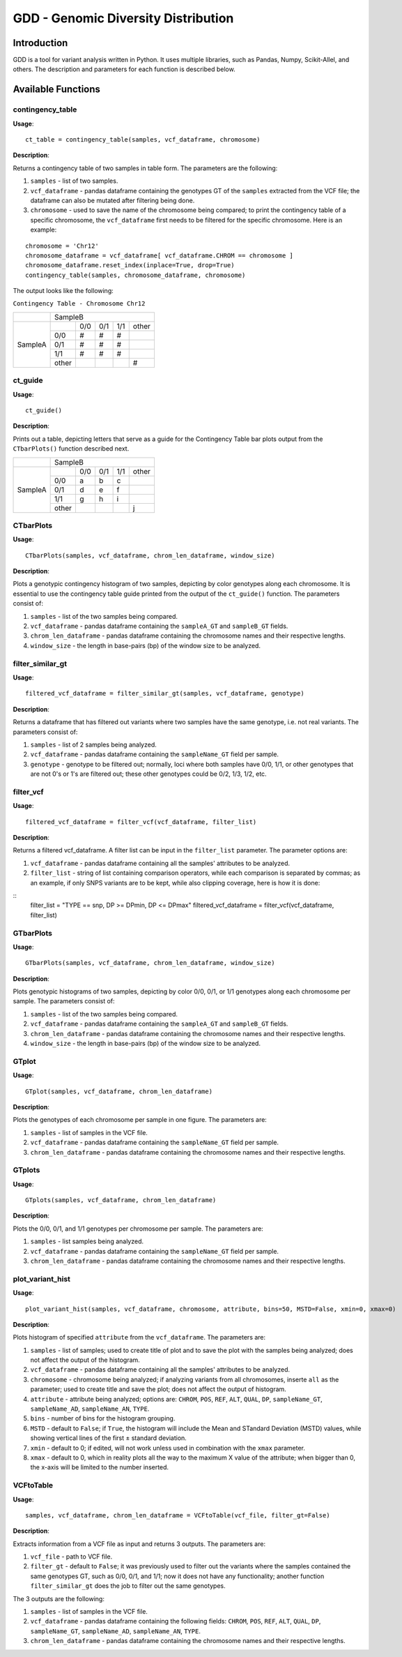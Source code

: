 .. gdd documentation master file, created by
   sphinx-quickstart on Tue Feb  2 11:10:57 2021.
   You can adapt this file completely to your liking, but it should at least
   contain the root `toctree` directive.

GDD - Genomic Diversity Distribution
====================================

Introduction
------------

GDD is a tool for variant analysis written in Python. It uses multiple libraries, such as Pandas, Numpy, Scikit-Allel, and others. The description and parameters for each function is described below.

Available Functions
-------------------

contingency_table
^^^^^^^^^^^^^^^^^

**Usage**:

::

   ct_table = contingency_table(samples, vcf_dataframe, chromosome)

**Description**:

Returns a contingency table of two samples in table form. The parameters are the following:

1. ``samples`` - list of two samples.
2. ``vcf_dataframe`` - pandas dataframe containing the genotypes GT of the ``samples`` extracted from the VCF file; the dataframe can also be mutated after filtering being done.
3. ``chromosome`` - used to save the name of the chromosome being compared; to print the contingency table of a specific chromosome, the ``vcf_dataframe`` first needs to be filtered for the specific chromosome. Here is an example:

::

   chromosome = 'Chr12'
   chromosome_dataframe = vcf_dataframe[ vcf_dataframe.CHROM == chromosome ]
   chromosome_dataframe.reset_index(inplace=True, drop=True)
   contingency_table(samples, chromosome_dataframe, chromosome)

The output looks like the following:

``Contingency Table - Chromosome Chr12``

+--------------+-----------------------------------------------+
|              |                SampleB                        |
+--------------+---------+---------+---------+---------+-------+
|              |         |  0/0    |   0/1   |   1/1   | other |
|              +---------+---------+---------+---------+-------+
|              |   0/0   |   #     |    #    |    #    |       |
|              +---------+---------+---------+---------+-------+
|   SampleA    |   0/1   |   #     |    #    |    #    |       |
|              +---------+---------+---------+---------+-------+
|              |   1/1   |   #     |    #    |    #    |       |
|              +---------+---------+---------+---------+-------+
|              |  other  |         |         |         |   #   |
+--------------+---------+---------+---------+---------+-------+

ct_guide
^^^^^^^^

**Usage**: 

:: 

   ct_guide()

**Description**:

Prints out a table, depicting letters that serve as a guide for the Contingency Table bar plots output from the ``CTbarPlots()`` function described next.  

+--------------+-----------------------------------------------+
|              |                SampleB                        |
+--------------+---------+---------+---------+---------+-------+
|              |         |  0/0    |   0/1   |   1/1   | other |
|              +---------+---------+---------+---------+-------+
|              |   0/0   |   a     |    b    |    c    |       |
|              +---------+---------+---------+---------+-------+
|   SampleA    |   0/1   |   d     |    e    |    f    |       |
|              +---------+---------+---------+---------+-------+
|              |   1/1   |   g     |    h    |    i    |       |
|              +---------+---------+---------+---------+-------+
|              |  other  |         |         |         |   j   |
+--------------+---------+---------+---------+---------+-------+

CTbarPlots
^^^^^^^^^^

**Usage**:

::

   CTbarPlots(samples, vcf_dataframe, chrom_len_dataframe, window_size)

**Description**:

Plots a genotypic contingency histogram of two samples, depicting by color genotypes along each chromosome. It is essential to use the contingency table guide printed from the output of the ``ct_guide()`` function. The parameters consist of:

1. ``samples`` - list of the two samples being compared.
2. ``vcf_dataframe`` - pandas dataframe containing the ``sampleA_GT`` and ``sampleB_GT`` fields.
3. ``chrom_len_dataframe`` - pandas dataframe containing the chromosome names and their respective lengths.
4. ``window_size`` - the length in base-pairs (bp) of the window size to be analyzed.

filter_similar_gt
^^^^^^^^^^^^^^^^^

**Usage**:

::

   filtered_vcf_dataframe = filter_similar_gt(samples, vcf_dataframe, genotype)

**Description**:

Returns a dataframe that has filtered out variants where two samples have the same genotype, i.e. not real variants. The parameters consist of:

1. ``samples`` - list of 2 samples being analyzed.
2. ``vcf_dataframe`` - pandas dataframe containing the ``sampleName_GT`` field per sample.
3. ``genotype`` - genotype to be filtered out; normally, loci where both samples have 0/0, 1/1, or other genotypes that are not 0's or 1's are filtered out; these other genotypes could be 0/2, 1/3, 1/2, etc.

filter_vcf
^^^^^^^^^^

**Usage**:

::

   filtered_vcf_dataframe = filter_vcf(vcf_dataframe, filter_list)

**Description**:

Returns a filtered vcf_dataframe. A filter list can be input in the ``filter_list`` parameter. The parameter options are:

1. ``vcf_dataframe`` - pandas dataframe containing all the samples' attributes to be analyzed.
2. ``filter_list`` - string of list containing comparison operators, while each comparison is separated by commas; as an example, if only SNPS variants are to be kept, while also clipping coverage, here is how it is done:

::
   filter_list = "TYPE == snp, DP >= DPmin, DP <= DPmax"
   filtered_vcf_dataframe = filter_vcf(vcf_dataframe, filter_list)

GTbarPlots
^^^^^^^^^^

**Usage**:

::

   GTbarPlots(samples, vcf_dataframe, chrom_len_dataframe, window_size)

**Description**:

Plots genotypic histograms of two samples, depicting by color 0/0, 0/1, or 1/1 genotypes along each chromosome per sample. The parameters consist of:

1. ``samples`` - list of the two samples being compared.
2. ``vcf_dataframe`` - pandas dataframe containing the ``sampleA_GT`` and ``sampleB_GT`` fields.
3. ``chrom_len_dataframe`` - pandas dataframe containing the chromosome names and their respective lengths.
4. ``window_size`` - the length in base-pairs (bp) of the window size to be analyzed.

GTplot
^^^^^^

**Usage**:

::
   
   GTplot(samples, vcf_dataframe, chrom_len_dataframe)

**Description**:

Plots the genotypes of each chromosome per sample in one figure. The parameters are:

1. ``samples`` - list of samples in the VCF file.
2. ``vcf_dataframe`` - pandas dataframe containing the ``sampleName_GT`` field per sample.
3. ``chrom_len_dataframe`` - pandas dataframe containing the chromosome names and their respective lengths.

GTplots
^^^^^^^

**Usage**:

::

   GTplots(samples, vcf_dataframe, chrom_len_dataframe)

**Description**:

Plots the 0/0, 0/1, and 1/1 genotypes per chromosome per sample. The parameters are:

1. ``samples`` - list samples being analyzed.
2. ``vcf_dataframe`` - pandas dataframe containing the ``sampleName_GT`` field per sample.
3. ``chrom_len_dataframe`` - pandas dataframe containing the chromosome names and their respective lengths.

plot_variant_hist
^^^^^^^^^^^^^^^^^

**Usage**:

::

   plot_variant_hist(samples, vcf_dataframe, chromosome, attribute, bins=50, MSTD=False, xmin=0, xmax=0)

**Description**:

Plots histogram of specified ``attribute`` from the ``vcf_dataframe``. The parameters are:

1. ``samples`` - list of samples; used to create title of plot and to save the plot with the samples being analyzed; does not affect the output of the histogram.
2. ``vcf_dataframe`` - pandas dataframe containing all the samples' attributes to be analyzed.
3. ``chromosome`` - chromosome being analyzed; if analyzing variants from all chromosomes, inserte ``all`` as the parameter; used to create title and save the plot; does not affect the output of histogram.
4. ``attribute`` - attribute being analyzed; options are: ``CHROM``, ``POS``, ``REF``, ``ALT``, ``QUAL``, ``DP``, ``sampleName_GT``, ``sampleName_AD``, ``sampleName_AN``, ``TYPE``.
5. ``bins`` - number of bins for the histogram grouping.
6. ``MSTD`` - default to ``False``; if ``True``, the histogram will include the Mean and STandard Deviation (MSTD) values, while showing vertical lines of the first ± standard deviation.
7. ``xmin`` - default to 0; if edited, will not work unless used in combination with the ``xmax`` parameter.
8. ``xmax`` - default to 0, which in reality plots all the way to the maximum X value of the attribute; when bigger than 0, the x-axis will be limited to the number inserted.


VCFtoTable
^^^^^^^^^^

**Usage**:

::

   samples, vcf_dataframe, chrom_len_dataframe = VCFtoTable(vcf_file, filter_gt=False)

**Description**:

Extracts information from a VCF file as input and returns 3 outputs. The parameters are:

1. ``vcf_file`` - path to VCF file.
2. ``filter_gt`` - default to ``False``; it was previously used to filter out the variants where the samples contained the same genotypes GT, such as 0/0, 0/1, and 1/1; now it does not have any functionality; another function ``filter_similar_gt`` does the job to filter out the same genotypes.  

The 3 outputs are the following:

1. ``samples`` - list of samples in the VCF file.
2. ``vcf_dataframe`` - pandas dataframe containing the following fields: ``CHROM``, ``POS``, ``REF``, ``ALT``, ``QUAL``, ``DP``, ``sampleName_GT``, ``sampleName_AD``, ``sampleName_AN``, ``TYPE``.
3. ``chrom_len_dataframe`` - pandas dataframe containing the chromosome names and their respective lengths.


